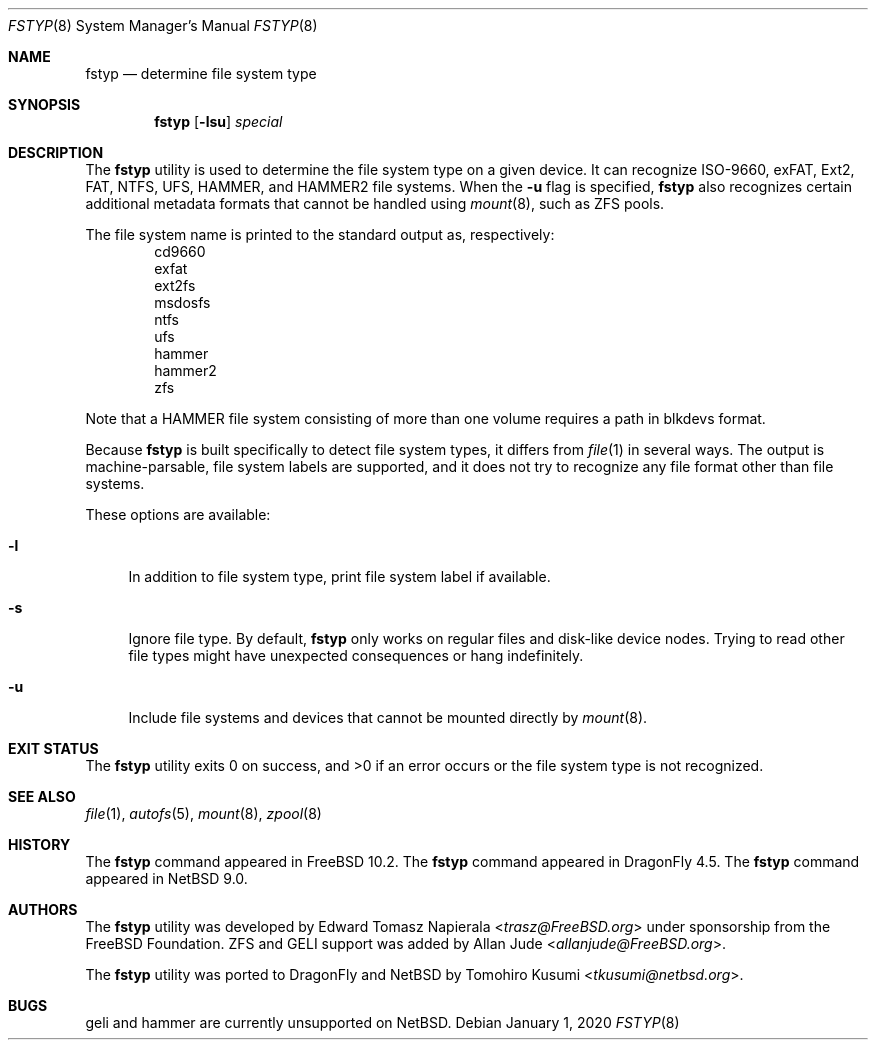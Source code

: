 .\" $NetBSD: fstyp.8,v 1.6 2020/01/01 20:11:44 wiz Exp $
.\"
.\" Copyright (c) 2017 The NetBSD Foundation, Inc.
.\" Copyright (c) 2016 The DragonFly Project
.\" Copyright (c) 2014 The FreeBSD Foundation
.\" All rights reserved.
.\"
.\" This code is derived from software contributed to The NetBSD Foundation
.\" by Tomohiro Kusumi.
.\"
.\" This software was developed by Edward Tomasz Napierala under sponsorship
.\" from the FreeBSD Foundation.
.\"
.\" Redistribution and use in source and binary forms, with or without
.\" modification, are permitted provided that the following conditions
.\" are met:
.\" 1. Redistributions of source code must retain the above copyright
.\"    notice, this list of conditions and the following disclaimer.
.\" 2. Redistributions in binary form must reproduce the above copyright
.\"    notice, this list of conditions and the following disclaimer in the
.\"    documentation and/or other materials provided with the distribution.
.\"
.\" THIS SOFTWARE IS PROVIDED BY THE AUTHORS AND CONTRIBUTORS ``AS IS'' AND
.\" ANY EXPRESS OR IMPLIED WARRANTIES, INCLUDING, BUT NOT LIMITED TO, THE
.\" IMPLIED WARRANTIES OF MERCHANTABILITY AND FITNESS FOR A PARTICULAR PURPOSE
.\" ARE DISCLAIMED.  IN NO EVENT SHALL THE AUTHORS OR CONTRIBUTORS BE LIABLE
.\" FOR ANY DIRECT, INDIRECT, INCIDENTAL, SPECIAL, EXEMPLARY, OR CONSEQUENTIAL
.\" DAMAGES (INCLUDING, BUT NOT LIMITED TO, PROCUREMENT OF SUBSTITUTE GOODS
.\" OR SERVICES; LOSS OF USE, DATA, OR PROFITS; OR BUSINESS INTERRUPTION)
.\" HOWEVER CAUSED AND ON ANY THEORY OF LIABILITY, WHETHER IN CONTRACT, STRICT
.\" LIABILITY, OR TORT (INCLUDING NEGLIGENCE OR OTHERWISE) ARISING IN ANY WAY
.\" OUT OF THE USE OF THIS SOFTWARE, EVEN IF ADVISED OF THE POSSIBILITY OF
.\" SUCH DAMAGE.
.\"
.\" $FreeBSD$
.\"
.Dd January 1, 2020
.Dt FSTYP 8
.Os
.Sh NAME
.Nm fstyp
.Nd determine file system type
.Sh SYNOPSIS
.Nm
.Op Fl lsu
.Ar special
.Sh DESCRIPTION
The
.Nm
utility is used to determine the file system type on a given device.
It can recognize ISO-9660, exFAT, Ext2, FAT, NTFS, UFS, HAMMER, and HAMMER2 file systems.
When the
.Fl u
flag is specified,
.Nm
also recognizes certain additional metadata formats that cannot be
handled using
.Xr mount 8 ,
such as ZFS pools.
.Pp
The file system name is printed to the standard output
as, respectively:
.Bl -item -offset indent -compact
.It
cd9660
.It
exfat
.It
ext2fs
.It
msdosfs
.It
ntfs
.It
ufs
.It
hammer
.It
hammer2
.It
zfs
.El
.Pp
Note that a HAMMER file system consisting of more than one volume
requires a path in blkdevs format.
.Pp
Because
.Nm
is built specifically to detect file system types, it differs from
.Xr file 1
in several ways.
The output is machine-parsable, file system labels are supported,
and it does not try to recognize any file format other than file systems.
.Pp
These options are available:
.Bl -tag -width ".Fl l"
.It Fl l
In addition to file system type, print file system label if available.
.It Fl s
Ignore file type.
By default,
.Nm
only works on regular files and disk-like device nodes.
Trying to read other file types might have unexpected consequences or hang
indefinitely.
.It Fl u
Include file systems and devices that cannot be mounted directly by
.Xr mount 8 .
.El
.Sh EXIT STATUS
The
.Nm
utility exits 0 on success, and >0 if an error occurs or the file system
type is not recognized.
.Sh SEE ALSO
.Xr file 1 ,
.Xr autofs 5 ,
.Xr mount 8 ,
.Xr zpool 8
.Sh HISTORY
The
.Nm
command appeared in
.Fx 10.2 .
The
.Nm
command appeared in
.Dx 4.5 .
The
.Nm
command appeared in
.Nx 9.0 .
.Sh AUTHORS
.An -nosplit
The
.Nm
utility was developed by
.An Edward Tomasz Napierala Aq Mt trasz@FreeBSD.org
under sponsorship from the
.Fx
Foundation.
ZFS and GELI support was added by
.An Allan Jude Aq Mt allanjude@FreeBSD.org .
.Pp
The
.Nm
utility was ported to
.Dx
and
.Nx
by
.An Tomohiro Kusumi Aq Mt tkusumi@netbsd.org .
.Sh BUGS
geli and hammer are currently unsupported on
.Nx .
